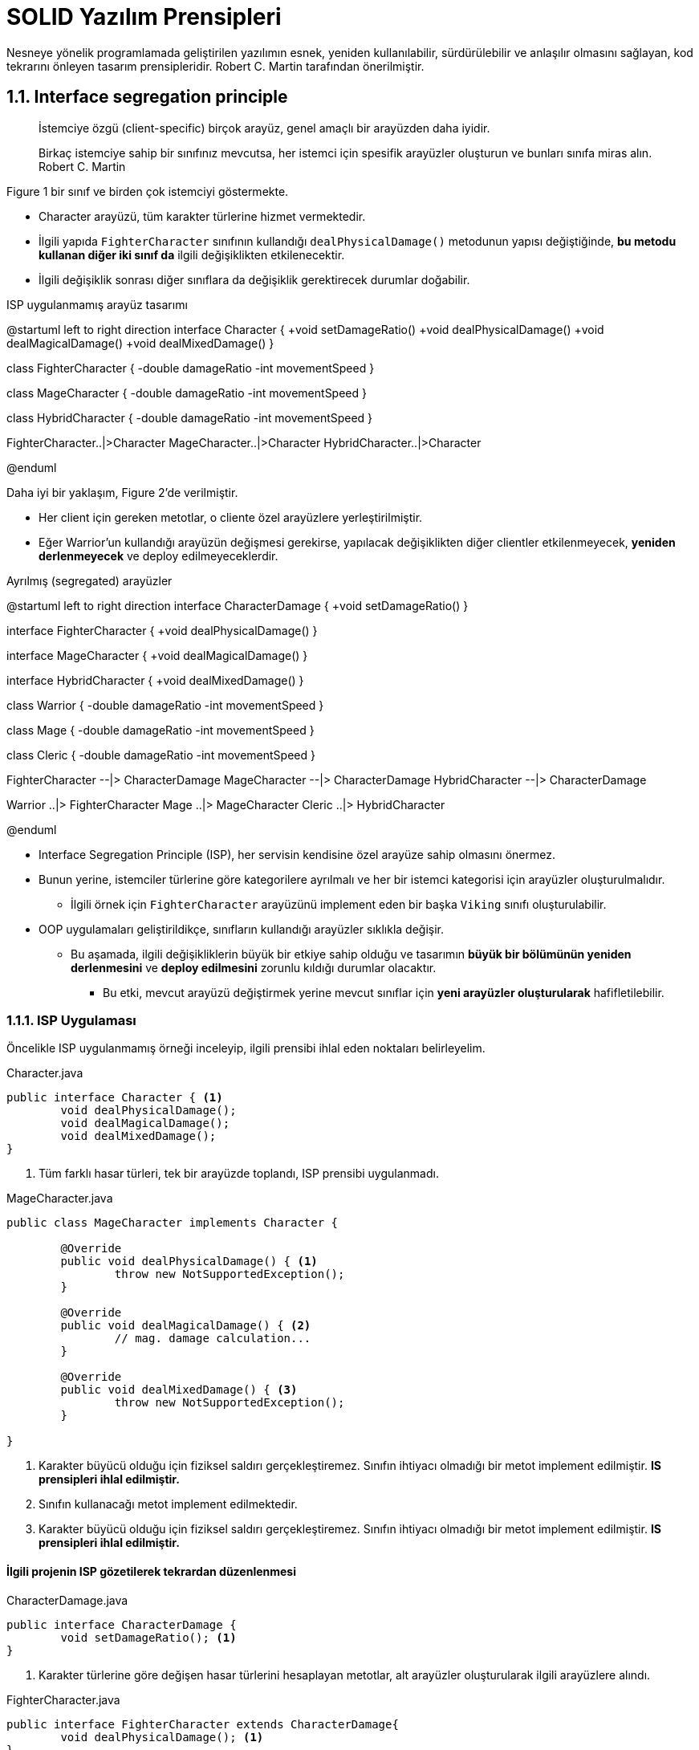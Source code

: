 # SOLID Yazılım Prensipleri

Nesneye yönelik programlamada geliştirilen yazılımın esnek, yeniden kullanılabilir, sürdürülebilir ve anlaşılır olmasını sağlayan, kod tekrarını önleyen tasarım prensipleridir. Robert C. Martin tarafından önerilmiştir.

## 1.1. Interface segregation principle

____
İstemciye özgü (client-specific) birçok arayüz, genel amaçlı bir arayüzden daha iyidir.

Birkaç istemciye sahip bir sınıfınız mevcutsa, her istemci için spesifik arayüzler oluşturun ve bunları sınıfa miras alın.
Robert C. Martin
____

Figure 1 bir sınıf ve birden çok istemciyi göstermekte. 
 
* Character arayüzü, tüm karakter türlerine hizmet vermektedir.

* İlgili yapıda `FighterCharacter` sınıfının kullandığı `dealPhysicalDamage()` metodunun yapısı değiştiğinde, **bu metodu kullanan diğer iki sınıf da** ilgili değişiklikten etkilenecektir. 

* İlgili değişiklik sonrası diğer sınıflara da değişiklik gerektirecek durumlar doğabilir.

.ISP uygulanmamış arayüz tasarımı
[uml,file="not_isp.png"]
--
@startuml
left to right direction
interface Character {
    +void setDamageRatio()
    +void dealPhysicalDamage()
    +void dealMagicalDamage()
    +void dealMixedDamage()
}

class FighterCharacter {
    -double damageRatio
    -int movementSpeed
}

class MageCharacter {
    -double damageRatio
    -int movementSpeed
}

class HybridCharacter {
    -double damageRatio
    -int movementSpeed
}

FighterCharacter..|>Character
MageCharacter..|>Character
HybridCharacter..|>Character

@enduml
--


Daha iyi bir yaklaşım, Figure 2'de verilmiştir. 

* Her client için gereken metotlar, o cliente özel arayüzlere yerleştirilmiştir.

* Eğer Warrior'un kullandığı arayüzün değişmesi gerekirse, yapılacak değişiklikten diğer clientler etkilenmeyecek, **yeniden derlenmeyecek** ve deploy edilmeyeceklerdir.

.Ayrılmış (segregated) arayüzler
[uml,file="isp.png"]
--
@startuml
left to right direction
interface CharacterDamage {
    +void setDamageRatio()
}

interface FighterCharacter {
    +void dealPhysicalDamage()
}

interface MageCharacter {
    +void dealMagicalDamage()
}

interface HybridCharacter {
    +void dealMixedDamage()
}

class Warrior {
    -double damageRatio
    -int movementSpeed
}

class Mage {
    -double damageRatio
    -int movementSpeed
}

class Cleric {
    -double damageRatio
    -int movementSpeed
}

FighterCharacter --|> CharacterDamage
MageCharacter --|> CharacterDamage
HybridCharacter --|> CharacterDamage

Warrior ..|> FighterCharacter
Mage ..|> MageCharacter
Cleric ..|> HybridCharacter

@enduml
--

* Interface Segregation Principle (ISP), her servisin kendisine özel arayüze sahip olmasını önermez.

* Bunun yerine, istemciler türlerine göre kategorilere ayrılmalı ve her bir istemci kategorisi için arayüzler oluşturulmalıdır.

** İlgili örnek için `FighterCharacter` arayüzünü implement eden bir başka `Viking` sınıfı oluşturulabilir.

* OOP uygulamaları geliştirildikçe, sınıfların kullandığı arayüzler sıklıkla değişir.

** Bu aşamada, ilgili değişikliklerin büyük bir etkiye sahip olduğu ve tasarımın **büyük bir bölümünün yeniden derlenmesini** ve **deploy edilmesini** zorunlu kıldığı durumlar olacaktır.

*** Bu etki, mevcut arayüzü değiştirmek yerine mevcut sınıflar için **yeni arayüzler oluşturularak** hafifletilebilir.

### 1.1.1. ISP Uygulaması

Öncelikle ISP uygulanmamış örneği inceleyip, ilgili prensibi ihlal eden noktaları belirleyelim.

.Character.java
[source,java]
....
public interface Character { <1>
	void dealPhysicalDamage(); 
	void dealMagicalDamage();
	void dealMixedDamage(); 
}
....
<1> Tüm farklı hasar türleri, tek bir arayüzde toplandı, ISP prensibi uygulanmadı.

.MageCharacter.java
[source,java]
....
public class MageCharacter implements Character {

	@Override
	public void dealPhysicalDamage() { <1>
		throw new NotSupportedException();
	}

	@Override
	public void dealMagicalDamage() { <2>
		// mag. damage calculation...
	}

	@Override
	public void dealMixedDamage() { <3>
		throw new NotSupportedException();
	}

}
....
<1> Karakter büyücü olduğu için fiziksel saldırı gerçekleştiremez. Sınıfın ihtiyacı olmadığı bir metot implement edilmiştir. **IS prensipleri ihlal edilmiştir.**

<2> Sınıfın kullanacağı metot implement edilmektedir.

<3> Karakter büyücü olduğu için fiziksel saldırı gerçekleştiremez. Sınıfın ihtiyacı olmadığı bir metot implement edilmiştir. **IS prensipleri ihlal edilmiştir.**

#### İlgili projenin ISP gözetilerek tekrardan düzenlenmesi

.CharacterDamage.java
[source,java]
....
public interface CharacterDamage {
	void setDamageRatio(); <1>
}
....
<1> Karakter türlerine göre değişen hasar türlerini hesaplayan metotlar, alt arayüzler oluşturularak ilgili arayüzlere alındı.

.FighterCharacter.java
[source,java]
....
public interface FighterCharacter extends CharacterDamage{
	void dealPhysicalDamage(); <1>
}
....
<1> Fighter sınıfındaki karakterler, fiziksel hasar verir. Bu sınıfa ait karakterler, ilgili arayüzü implement edecektir.

.Warrior.java
[source,java]
....
public class Warrior implements FighterCharacter {
	
	@Override
	public void setDamageRatio() { <1>
		// check if character uses melee weapon
		// set it's damage ratio based on different criterias
	}

	@Override
	public void dealPhysicalDamage() { <2>
		// calculate phy damage with damage ratio.
		// then deal damage.		
	}
}
....
<1> Karakter sınıfına özel hasar oranı hesaplaması gerçekleştirilir. Burada karakterin sahip olduğu silah ve hasar türü, hasar oranı hesabında değerlendirilir.

<2> Hasar oranı kullanılarak karakterin verebileceği hasar hesaplanır. 

* Her bir karakter sınıfı, verdikleri hasar türlerine göre arayüzlere kategorize edilmiştir. Bu şekilde ISP uygulanmış olur.